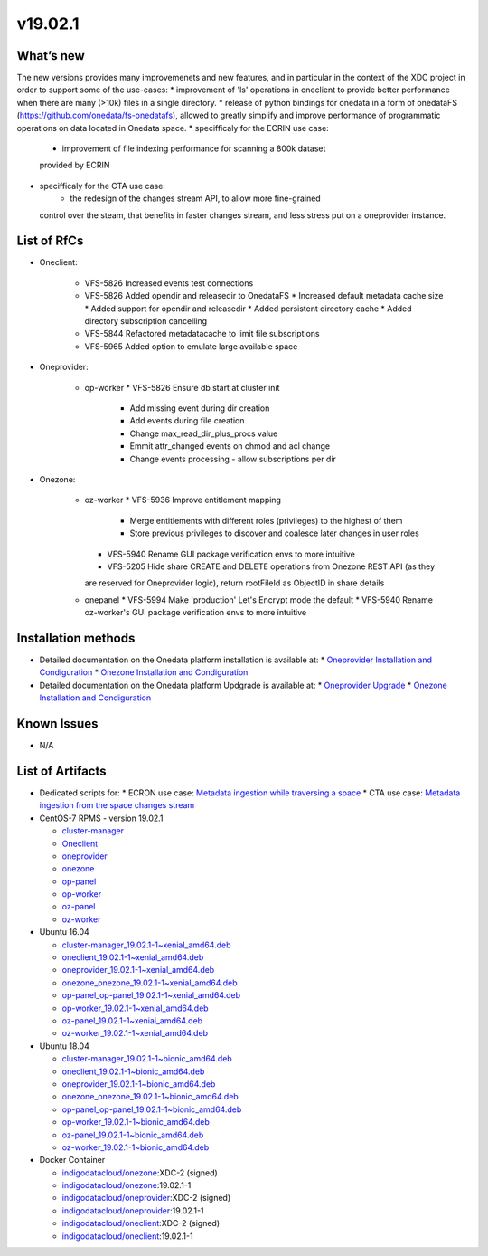 v19.02.1
------------

What’s new
~~~~~~~~~~

The new versions provides many improvemenets and new features, and in particular in the
context of the XDC project in order to support some of the use-cases:
* improvement of 'ls' operations in oneclient to provide better performance when there are many (>10k) files in a single directory.
* release of python bindings for onedata in a form of onedataFS (https://github.com/onedata/fs-onedatafs), allowed to greatly simplify and improve performance of programmatic operations on data located in Onedata space.
* specifficaly for the ECRIN use case:
   * improvement of file indexing performance for scanning a 800k dataset 
   provided by ECRIN
* specifficaly for the CTA use case:
   * the redesign of the changes stream API, to allow more fine-grained 
  control over the steam, that benefits in faster changes stream, and less 
  stress put on a oneprovider instance.


List of RfCs
~~~~~~~~~~~~
* Oneclient:

   * VFS-5826 Increased events test connections
   * VFS-5826 Added opendir and releasedir to OnedataFS
     * Increased default metadata cache size
     * Added support for opendir and releasedir
     * Added persistent directory cache
     * Added directory subscription cancelling
   * VFS-5844 Refactored metadatacache to limit file subscriptions
   * VFS-5965 Added option to emulate large available space


* Oneprovider:

   * op-worker
     * VFS-5826 Ensure db start at cluster init
       * Add missing event during dir creation
       * Add events during file creation
       * Change max_read_dir_plus_procs value
       * Emmit attr_changed events on chmod and acl change
       * Change events processing - allow subscriptions per dir 

* Onezone:

   * oz-worker
     * VFS-5936 Improve entitlement mapping
       * Merge entitlements with different roles (privileges) to the highest of them
       * Store previous privileges to discover and coalesce later changes in user roles
     * VFS-5940 Rename GUI package verification envs to more intuitive
     * VFS-5205 Hide share CREATE and DELETE operations from Onezone REST API (as they 
     are reserved for Oneprovider logic), return rootFileId as ObjectID in share details
   * onepanel
     * VFS-5994 Make 'production' Let's Encrypt mode the default
     * VFS-5940 Rename oz-worker's GUI package verification envs to more intuitive

Installation methods
~~~~~~~~~~~~~~~~~~~~

* Detailed documentation on the Onedata platform installation is available at:
  * `Oneprovider Installation and Condiguration <https://onedata.org/#/home/documentation/doc/administering_onedata/deployment_tutorial.html>`_ 
  * `Onezone Installation and Condiguration <https://onedata.org/#/home/documentation/doc/administering_onedata/onezone_tutorial.html>`_ 
* Detailed documentation on the Onedata platform Updgrade is available at:
  * `Oneprovider Upgrade <https://onedata.org/#/home/documentation/doc/administering_onedata/oneprovider_tutorial[upgrading].html>`_ 
  * `Onezone Installation and Condiguration <https://onedata.org/#/home/documentation/doc/administering_onedata/onezone_tutorial[upgrading].html>`_ 

Known Issues
~~~~~~~~~~~~

* N/A

List of Artifacts
~~~~~~~~~~~~~~~~~

* Dedicated scripts for:
  * ECRON use case: `Metadata ingestion while traversing a space <https://github.com/indigo-dc/onedata-samples/tree/v1.2/metadata/space-traverse>`_
  * CTA use case: `Metadata ingestion from the space changes stream <https://github.com/indigo-dc/onedata-samples/tree/v1.2/metadata/changes-stream>`_

* CentOS-7 RPMS - version 19.02.1

  * `cluster-manager <https://repo.indigo-datacloud.eu/repository/xdc/production/2/centos7/x86_64/base/repoview/cluster-manager.html>`_
  * `Oneclient <https://repo.indigo-datacloud.eu/repository/xdc/production/2/centos7/x86_64/base/repoview/oneclient.html>`_
  * `oneprovider <https://repo.indigo-datacloud.eu/repository/xdc/production/2/centos7/x86_64/base/repoview/oneprovider.html>`_
  * `onezone <https://repo.indigo-datacloud.eu/repository/xdc/production/2/centos7/x86_64/base/repoview/onezone.html>`_
  * `op-panel <https://repo.indigo-datacloud.eu/repository/xdc/production/2/centos7/x86_64/base/repoview/op-panel.html>`_
  * `op-worker <https://repo.indigo-datacloud.eu/repository/xdc/production/2/centos7/x86_64/base/repoview/op-worker.html>`_
  * `oz-panel <https://repo.indigo-datacloud.eu/repository/xdc/production/2/centos7/x86_64/base/repoview/oz-panel.html>`_
  * `oz-worker <https://repo.indigo-datacloud.eu/repository/xdc/production/2/centos7/x86_64/base/repoview/oz-worker.html>`_

* Ubuntu 16.04

  * `cluster-manager_19.02.1-1~xenial_amd64.deb <https://repo.indigo-datacloud.eu/repository/xdc/production/2/ubuntu/dists/xenial/main/binary-amd64/cluster-manager_19.02.1-1~xenial_amd64.deb>`_
  * `oneclient_19.02.1-1~xenial_amd64.deb <https://repo.indigo-datacloud.eu/repository/xdc/production/2/ubuntu/dists/xenial/main/binary-amd64/oneclient_19.02.1-1~xenial_amd64.deb>`_
  * `oneprovider_19.02.1-1~xenial_amd64.deb <https://repo.indigo-datacloud.eu/repository/xdc/production/2/ubuntu/dists/xenial/main/binary-amd64/oneprovider_19.02.1-1~xenial_amd64.deb>`_
  * `onezone_onezone_19.02.1-1~xenial_amd64.deb <https://repo.indigo-datacloud.eu/repository/xdc/production/2/ubuntu/dists/xenial/main/binary-amd64/onezone_onezone_19.02.1-1~xenial_amd64.deb>`_
  * `op-panel_op-panel_19.02.1-1~xenial_amd64.deb <https://repo.indigo-datacloud.eu/repository/xdc/production/2/ubuntu/dists/xenial/main/binary-amd64/op-panel_op-panel_19.02.1-1~xenial_amd64.deb>`_
  * `op-worker_19.02.1-1~xenial_amd64.deb <https://repo.indigo-datacloud.eu/repository/xdc/production/2/ubuntu/dists/xenial/main/binary-amd64/op-worker_19.02.1-1~xenial_amd64.deb>`_
  * `oz-panel_19.02.1-1~xenial_amd64.deb <https://repo.indigo-datacloud.eu/repository/xdc/production/2/ubuntu/dists/xenial/main/binary-amd64/oz-panel_19.02.1-1~xenial_amd64.deb>`_
  * `oz-worker_19.02.1-1~xenial_amd64.deb <https://repo.indigo-datacloud.eu/repository/xdc/production/2/ubuntu/dists/xenial/main/binary-amd64/oz-worker_19.02.1-1~xenial_amd64.deb>`_

* Ubuntu 18.04

  * `cluster-manager_19.02.1-1~bionic_amd64.deb <https://repo.indigo-datacloud.eu/repository/xdc/production/2/ubuntu/dists/bionic/main/binary-amd64/cluster-manager_18.02.0.rc13-1_amd64.deb>`_
  * `oneclient_19.02.1-1~bionic_amd64.deb <https://repo.indigo-datacloud.eu/repository/xdc/production/2/ubuntu/dists/bionic/main/binary-amd64/oneclient_19.02.1-1~bionic_amd64.deb>`_
  * `oneprovider_19.02.1-1~bionic_amd64.deb <https://repo.indigo-datacloud.eu/repository/xdc/production/2/ubuntu/dists/bionic/main/binary-amd64/oneprovider_19.02.1-1~bionic_amd64.deb>`_
  * `onezone_onezone_19.02.1-1~bionic_amd64.deb <https://repo.indigo-datacloud.eu/repository/xdc/production/2/ubuntu/dists/bionic/main/binary-amd64/onezone_onezone_19.02.1-1~bionic_amd64.deb>`_
  * `op-panel_op-panel_19.02.1-1~bionic_amd64.deb <https://repo.indigo-datacloud.eu/repository/xdc/production/2/ubuntu/dists/bionic/main/binary-amd64/op-panel_op-panel_19.02.1-1~bionic_amd64.deb>`_
  * `op-worker_19.02.1-1~bionic_amd64.deb <https://repo.indigo-datacloud.eu/repository/xdc/production/2/ubuntu/dists/bionic/main/binary-amd64/op-worker_19.02.1-1~bionic_amd64.deb>`_
  * `oz-panel_19.02.1-1~bionic_amd64.deb <https://repo.indigo-datacloud.eu/repository/xdc/production/2/ubuntu/dists/bionic/main/binary-amd64/oz-panel_19.02.1-1~bionic_amd64.deb>`_
  * `oz-worker_19.02.1-1~bionic_amd64.deb <https://repo.indigo-datacloud.eu/repository/xdc/production/2/ubuntu/dists/bionic/main/binary-amd64/oz-worker_19.02.1-1~bionic_amd64.deb>`_

* Docker Container

  * `indigodatacloud/onezone <https://hub.docker.com/r/indigodatacloud/onezone/tags/>`__:XDC-2 (signed)
  * `indigodatacloud/onezone <https://hub.docker.com/r/indigodatacloud/oneezone/tags/>`__:19.02.1-1
  * `indigodatacloud/oneprovider <https://hub.docker.com/r/indigodatacloud/oneprovider/tags/>`__:XDC-2 (signed)
  * `indigodatacloud/oneprovider <https://hub.docker.com/r/indigodatacloud/oneprovider/tags/>`__:19.02.1-1
  * `indigodatacloud/oneclient <https://hub.docker.com/r/indigodatacloud/oneclient/tags/>`__:XDC-2 (signed)
  * `indigodatacloud/oneclient <https://hub.docker.com/r/indigodatacloud/oneclient/tags/>`__:19.02.1-1
